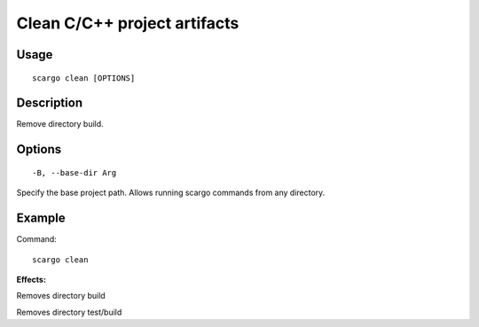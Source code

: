 .. _scargo_clean:

Clean C/C++ project artifacts
-----------------------------
.. image:: ../_static/scargo_clean_build_docker.gif
   :alt: scargo clean and build example
   :align: center

Usage
^^^^^
::

    scargo clean [OPTIONS]

Description
^^^^^^^^^^^

Remove directory build.

Options
^^^^^^^

::

-B, --base-dir Arg

Specify the base project path. Allows running scargo commands from any directory.

Example
^^^^^^^

Command:
::

    scargo clean

**Effects:**

Removes directory build

Removes directory test/build